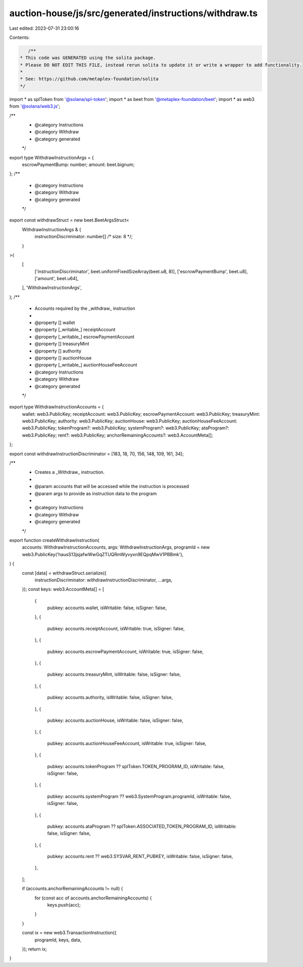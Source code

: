 auction-house/js/src/generated/instructions/withdraw.ts
=======================================================

Last edited: 2023-07-31 23:00:16

Contents:

.. code-block:: ts

    /**
 * This code was GENERATED using the solita package.
 * Please DO NOT EDIT THIS FILE, instead rerun solita to update it or write a wrapper to add functionality.
 *
 * See: https://github.com/metaplex-foundation/solita
 */

import * as splToken from '@solana/spl-token';
import * as beet from '@metaplex-foundation/beet';
import * as web3 from '@solana/web3.js';

/**
 * @category Instructions
 * @category Withdraw
 * @category generated
 */
export type WithdrawInstructionArgs = {
  escrowPaymentBump: number;
  amount: beet.bignum;
};
/**
 * @category Instructions
 * @category Withdraw
 * @category generated
 */
export const withdrawStruct = new beet.BeetArgsStruct<
  WithdrawInstructionArgs & {
    instructionDiscriminator: number[] /* size: 8 */;
  }
>(
  [
    ['instructionDiscriminator', beet.uniformFixedSizeArray(beet.u8, 8)],
    ['escrowPaymentBump', beet.u8],
    ['amount', beet.u64],
  ],
  'WithdrawInstructionArgs',
);
/**
 * Accounts required by the _withdraw_ instruction
 *
 * @property [] wallet
 * @property [_writable_] receiptAccount
 * @property [_writable_] escrowPaymentAccount
 * @property [] treasuryMint
 * @property [] authority
 * @property [] auctionHouse
 * @property [_writable_] auctionHouseFeeAccount
 * @category Instructions
 * @category Withdraw
 * @category generated
 */
export type WithdrawInstructionAccounts = {
  wallet: web3.PublicKey;
  receiptAccount: web3.PublicKey;
  escrowPaymentAccount: web3.PublicKey;
  treasuryMint: web3.PublicKey;
  authority: web3.PublicKey;
  auctionHouse: web3.PublicKey;
  auctionHouseFeeAccount: web3.PublicKey;
  tokenProgram?: web3.PublicKey;
  systemProgram?: web3.PublicKey;
  ataProgram?: web3.PublicKey;
  rent?: web3.PublicKey;
  anchorRemainingAccounts?: web3.AccountMeta[];
};

export const withdrawInstructionDiscriminator = [183, 18, 70, 156, 148, 109, 161, 34];

/**
 * Creates a _Withdraw_ instruction.
 *
 * @param accounts that will be accessed while the instruction is processed
 * @param args to provide as instruction data to the program
 *
 * @category Instructions
 * @category Withdraw
 * @category generated
 */
export function createWithdrawInstruction(
  accounts: WithdrawInstructionAccounts,
  args: WithdrawInstructionArgs,
  programId = new web3.PublicKey('hausS13jsjafwWwGqZTUQRmWyvyxn9EQpqMwV1PBBmk'),
) {
  const [data] = withdrawStruct.serialize({
    instructionDiscriminator: withdrawInstructionDiscriminator,
    ...args,
  });
  const keys: web3.AccountMeta[] = [
    {
      pubkey: accounts.wallet,
      isWritable: false,
      isSigner: false,
    },
    {
      pubkey: accounts.receiptAccount,
      isWritable: true,
      isSigner: false,
    },
    {
      pubkey: accounts.escrowPaymentAccount,
      isWritable: true,
      isSigner: false,
    },
    {
      pubkey: accounts.treasuryMint,
      isWritable: false,
      isSigner: false,
    },
    {
      pubkey: accounts.authority,
      isWritable: false,
      isSigner: false,
    },
    {
      pubkey: accounts.auctionHouse,
      isWritable: false,
      isSigner: false,
    },
    {
      pubkey: accounts.auctionHouseFeeAccount,
      isWritable: true,
      isSigner: false,
    },
    {
      pubkey: accounts.tokenProgram ?? splToken.TOKEN_PROGRAM_ID,
      isWritable: false,
      isSigner: false,
    },
    {
      pubkey: accounts.systemProgram ?? web3.SystemProgram.programId,
      isWritable: false,
      isSigner: false,
    },
    {
      pubkey: accounts.ataProgram ?? splToken.ASSOCIATED_TOKEN_PROGRAM_ID,
      isWritable: false,
      isSigner: false,
    },
    {
      pubkey: accounts.rent ?? web3.SYSVAR_RENT_PUBKEY,
      isWritable: false,
      isSigner: false,
    },
  ];

  if (accounts.anchorRemainingAccounts != null) {
    for (const acc of accounts.anchorRemainingAccounts) {
      keys.push(acc);
    }
  }

  const ix = new web3.TransactionInstruction({
    programId,
    keys,
    data,
  });
  return ix;
}


